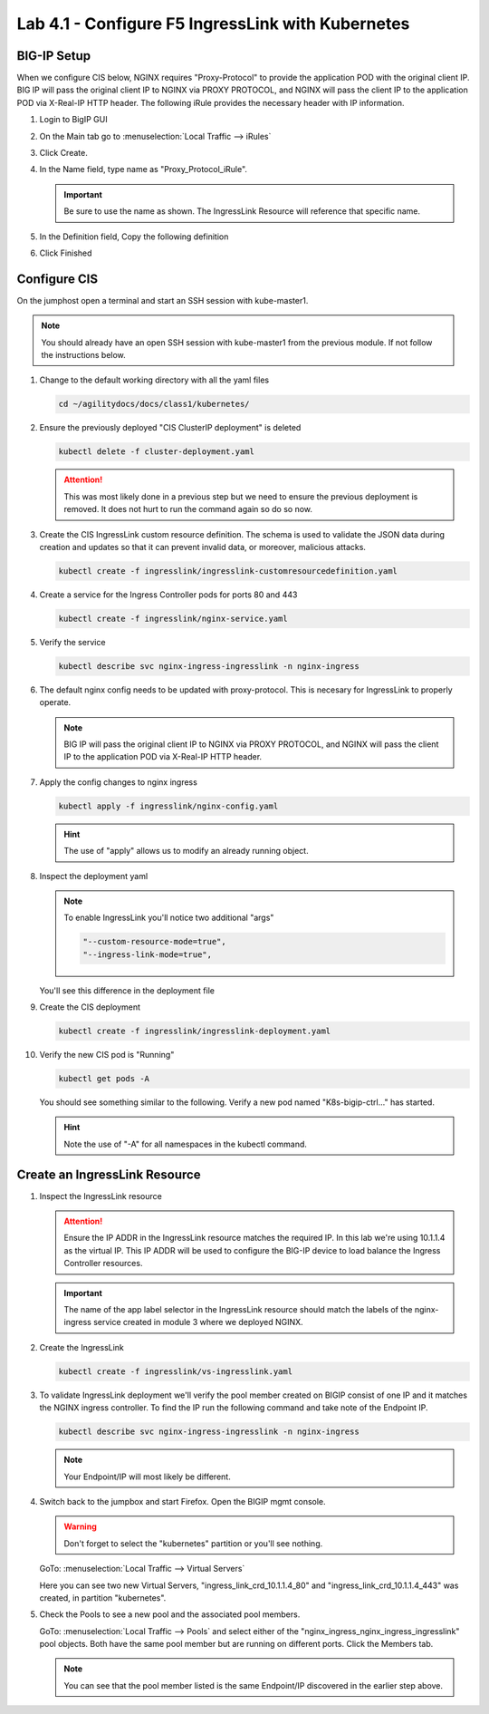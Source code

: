 Lab 4.1 - Configure F5 IngressLink with Kubernetes
==================================================

BIG-IP Setup
------------

When we configure CIS below, NGINX requires "Proxy-Protocol" to provide the
application POD with the original client IP. BIG IP will pass the original
client IP to NGINX via PROXY PROTOCOL, and NGINX will pass the client IP to the
application POD via X-Real-IP HTTP header. The following iRule provides the
necessary header with IP information.

#. Login to BigIP GUI
#. On the Main tab go to :menuselection:`Local Traffic --> iRules`
#. Click Create.
#. In the Name field, type name as "Proxy_Protocol_iRule".

   .. important:: Be sure to use the name as shown. The IngressLink Resource
      will reference that specific name.

#. In the Definition field, Copy the following definition

   .. literalinclude:: ../kubernetes/ingresslink/Proxy_Protocol_iRule
      :language: tcl
      :caption: Proxy_Protocol_iRule

#. Click Finished

Configure CIS
-------------

On the jumphost open a terminal and start an SSH session with kube-master1.

.. note:: You should already have an open SSH session with kube-master1 from
   the previous module. If not follow the instructions below.

#. Change to the default working directory with all the yaml files

   .. code-block:: bash

      cd ~/agilitydocs/docs/class1/kubernetes/

#. Ensure the previously deployed "CIS ClusterIP deployment" is deleted

   .. code-block:: bash

      kubectl delete -f cluster-deployment.yaml

   .. attention:: This was most likely done in a previous step but we need to
      ensure the previous deployment is removed. It does not hurt to run the
      command again so do so now.

#. Create the CIS IngressLink custom resource definition. The schema is used
   to validate the JSON data during creation and updates so that it can
   prevent invalid data, or moreover, malicious attacks.

   .. code-block:: bash

      kubectl create -f ingresslink/ingresslink-customresourcedefinition.yaml

#. Create a service for the Ingress Controller pods for ports 80 and 443

   .. code-block:: bash

      kubectl create -f ingresslink/nginx-service.yaml

#. Verify the service

   .. code-block:: bash

      kubectl describe svc nginx-ingress-ingresslink -n nginx-ingress

#. The default nginx config needs to be updated with proxy-protocol. This is
   necesary for IngressLink to properly operate.

   .. note:: BIG IP will pass the original client IP to NGINX via PROXY
      PROTOCOL, and NGINX will pass the client IP to the application POD via
      X-Real-IP HTTP header.

   .. literalinclude:: ../kubernetes/ingresslink/nginx-config.yaml
      :language: yaml
      :caption: nginx-config.yaml
      :linenos:
      :emphasize-lines: 7-9

#. Apply the config changes to nginx ingress

   .. code-block:: bash

      kubectl apply -f ingresslink/nginx-config.yaml

   .. hint:: The use of "apply" allows us to modify an already running object.

#. Inspect the deployment yaml

   .. note:: To enable IngressLink you'll notice two additional "args"

      .. code-block:: bash

         "--custom-resource-mode=true",
         "--ingress-link-mode=true",

   You'll see this difference in the deployment file

   .. literalinclude:: ../kubernetes/ingresslink/ingresslink-deployment.yaml
      :language: yaml
      :caption: ingresslink-deployment.yaml
      :linenos:
      :emphasize-lines: 2,7,20,37,39-41

#. Create the CIS deployment

   .. code-block:: bash

      kubectl create -f ingresslink/ingresslink-deployment.yaml

#. Verify the new CIS pod is "Running"

   .. code-block:: bash

      kubectl get pods -A

   You should see something similar to the following. Verify a new pod named
   "K8s-bigip-ctrl..." has started.

   .. image:: ../images/k8s-ingresslink.png

   .. hint:: Note the use of "-A" for all namespaces in the kubectl command.

Create an IngressLink Resource
------------------------------

#. Inspect the IngressLink resource

   .. attention:: Ensure the IP ADDR in the IngressLink resource matches the
      required IP. In this lab we're using 10.1.1.4 as the virtual IP. This
      IP ADDR will be used to configure the BIG-IP device to load balance the
      Ingress Controller resources.

   .. literalinclude:: ../kubernetes/ingresslink/vs-ingresslink.yaml
      :language: yaml
      :caption: vs-ingresslink.yaml
      :linenos:
      :emphasize-lines: 2,4,7,12

   .. important:: The name of the app label selector in the IngressLink
      resource should match the labels of the nginx-ingress service created in
      module 3 where we deployed NGINX.

#. Create the IngressLink

   .. code-block:: bash

      kubectl create -f ingresslink/vs-ingresslink.yaml

#. To validate IngressLink deployment we'll verify the pool member created on
   BIGIP consist of one IP and it matches the NGINX ingress controller. To find
   the IP run the following command and take note of the Endpoint IP.

   .. code-block:: bash

      kubectl describe svc nginx-ingress-ingresslink -n nginx-ingress

   .. image:: ../images/nginx-ingresslink-svc.png

   .. note:: Your Endpoint/IP will most likely be different.

#. Switch back to the jumpbox and start Firefox. Open the BIGIP mgmt console.

   .. warning:: Don't forget to select the "kubernetes" partition or you'll
      see nothing.

   GoTo: :menuselection:`Local Traffic --> Virtual Servers`

   Here you can see two new Virtual Servers, "ingress_link_crd_10.1.1.4_80" and
   "ingress_link_crd_10.1.1.4_443" was created, in partition "kubernetes".

   .. image:: ../images/ingress-link-vs.png

#. Check the Pools to see a new pool and the associated pool members.

   GoTo: :menuselection:`Local Traffic --> Pools` and select either of the
   "nginx_ingress_nginx_ingress_ingresslink" pool objects. Both have the same
   pool member but are running on different ports. Click the Members tab.

   .. image:: ../images/ingress-link-pool.png

   .. note:: You can see that the pool member listed is the same Endpoint/IP
      discovered in the earlier step above.
